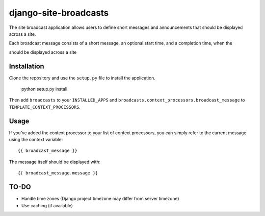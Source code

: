 ======================
django-site-broadcasts
======================

The site broadcast application allows users to define short messages and
announcements that should be displayed across a site.

Each broadcast message consists of a short message, an optional start time, and
a completion time, when the 

should be displayed across a site

Installation
============

Clone the repository and use the ``setup.py`` file to install the application.

    python setup.py install

Then add ``broadcasts`` to your ``INSTALLED_APPS`` and
``broadcasts.context_processors.broadcast_message`` to
``TEMPLATE_CONTEXT_PROCESSORS``.

Usage
=====


If you've added the context processor to your list of context processors, you
can simply refer to the current message using the context variable::

    {{ broadcast_message }}

The message itself should be displayed with::

    {{ broadcast_message.message }}

TO-DO
=====

* Handle time zones (Django project timezone may differ from server timezone)
* Use caching (if available)
